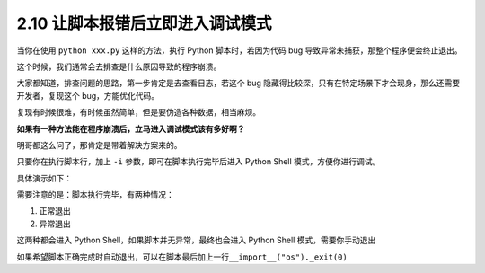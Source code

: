 2.10 让脚本报错后立即进入调试模式
=================================

.. image:: http://image.iswbm.com/20200804124133.png

当你在使用 ``python xxx.py`` 这样的方法，执行 Python 脚本时，若因为代码
bug 导致异常未捕获，那整个程序便会终止退出。

这个时候，我们通常会去排查是什么原因导致的程序崩溃。

大家都知道，排查问题的思路，第一步肯定是去查看日志，若这个 bug
隐藏得比较深，只有在特定场景下才会现身，那么还需要开发者，复现这个
bug，方能优化代码。

复现有时候很难，有时候虽然简单，但是要伪造各种数据，相当麻烦。

**如果有一种方法能在程序崩溃后，立马进入调试模式该有多好啊？**

明哥都这么问了，那肯定是带着解决方案来的。

只要你在执行脚本行，加上 ``-i`` 参数，即可在脚本执行完毕后进入 Python
Shell 模式，方便你进行调试。

具体演示如下：

.. image:: http://image.iswbm.com/20200801195950.png

需要注意的是：脚本执行完毕，有两种情况：

1. 正常退出
2. 异常退出

这两种都会进入 Python Shell，如果脚本并无异常，最终也会进入 Python Shell
模式，需要你手动退出

.. image:: http://image.iswbm.com/20200801201110.png

如果希望脚本正确完成时自动退出，可以在脚本最后加上一行\ ``__import__("os")._exit(0)``
